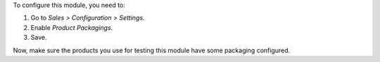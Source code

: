 To configure this module, you need to:

#. Go to *Sales > Configuration > Settings*.
#. Enable *Product Packagings*.
#. Save.

Now, make sure the products you use for testing this module have some packaging
configured.
